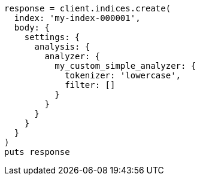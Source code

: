 [source, ruby]
----
response = client.indices.create(
  index: 'my-index-000001',
  body: {
    settings: {
      analysis: {
        analyzer: {
          my_custom_simple_analyzer: {
            tokenizer: 'lowercase',
            filter: []
          }
        }
      }
    }
  }
)
puts response
----
